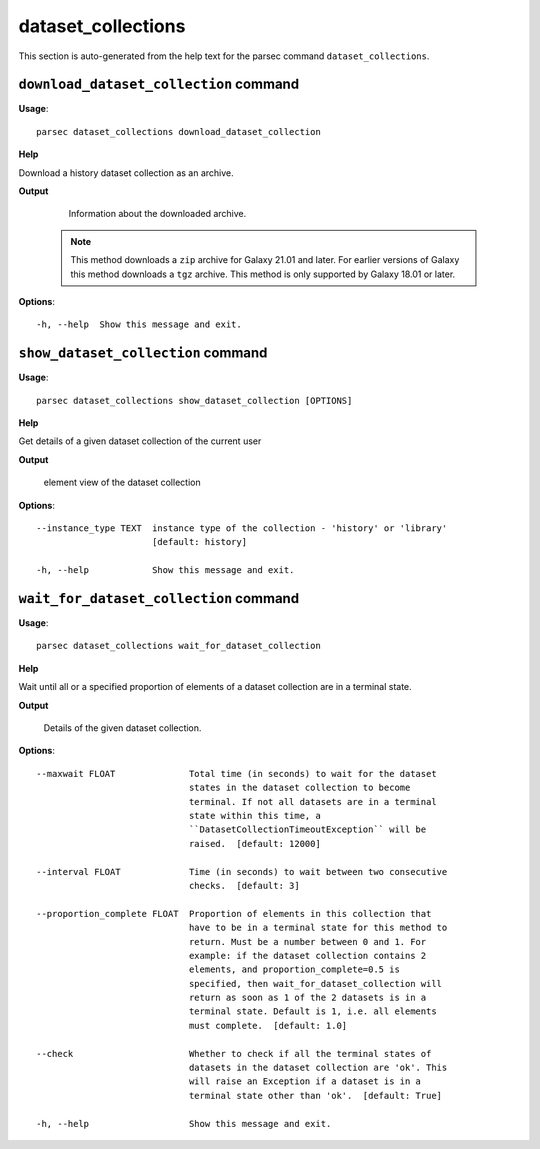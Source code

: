 dataset_collections
===================

This section is auto-generated from the help text for the parsec command
``dataset_collections``.


``download_dataset_collection`` command
---------------------------------------

**Usage**::

    parsec dataset_collections download_dataset_collection 

**Help**

Download a history dataset collection as an archive.


**Output**


    Information about the downloaded archive.

   .. note::
     This method downloads a ``zip`` archive for Galaxy 21.01 and later.
     For earlier versions of Galaxy this method downloads a ``tgz`` archive.
     This method is only supported by Galaxy 18.01 or later.
    
**Options**::


      -h, --help  Show this message and exit.
    

``show_dataset_collection`` command
-----------------------------------

**Usage**::

    parsec dataset_collections show_dataset_collection [OPTIONS]

**Help**

Get details of a given dataset collection of the current user


**Output**


    element view of the dataset collection
    
**Options**::


      --instance_type TEXT  instance type of the collection - 'history' or 'library'
                            [default: history]
    
      -h, --help            Show this message and exit.
    

``wait_for_dataset_collection`` command
---------------------------------------

**Usage**::

    parsec dataset_collections wait_for_dataset_collection 

**Help**

Wait until all or a specified proportion of elements of a dataset collection are in a terminal state.


**Output**


    Details of the given dataset collection.
    
**Options**::


      --maxwait FLOAT              Total time (in seconds) to wait for the dataset
                                   states in the dataset collection to become
                                   terminal. If not all datasets are in a terminal
                                   state within this time, a
                                   ``DatasetCollectionTimeoutException`` will be
                                   raised.  [default: 12000]
    
      --interval FLOAT             Time (in seconds) to wait between two consecutive
                                   checks.  [default: 3]
    
      --proportion_complete FLOAT  Proportion of elements in this collection that
                                   have to be in a terminal state for this method to
                                   return. Must be a number between 0 and 1. For
                                   example: if the dataset collection contains 2
                                   elements, and proportion_complete=0.5 is
                                   specified, then wait_for_dataset_collection will
                                   return as soon as 1 of the 2 datasets is in a
                                   terminal state. Default is 1, i.e. all elements
                                   must complete.  [default: 1.0]
    
      --check                      Whether to check if all the terminal states of
                                   datasets in the dataset collection are 'ok'. This
                                   will raise an Exception if a dataset is in a
                                   terminal state other than 'ok'.  [default: True]
    
      -h, --help                   Show this message and exit.
    

